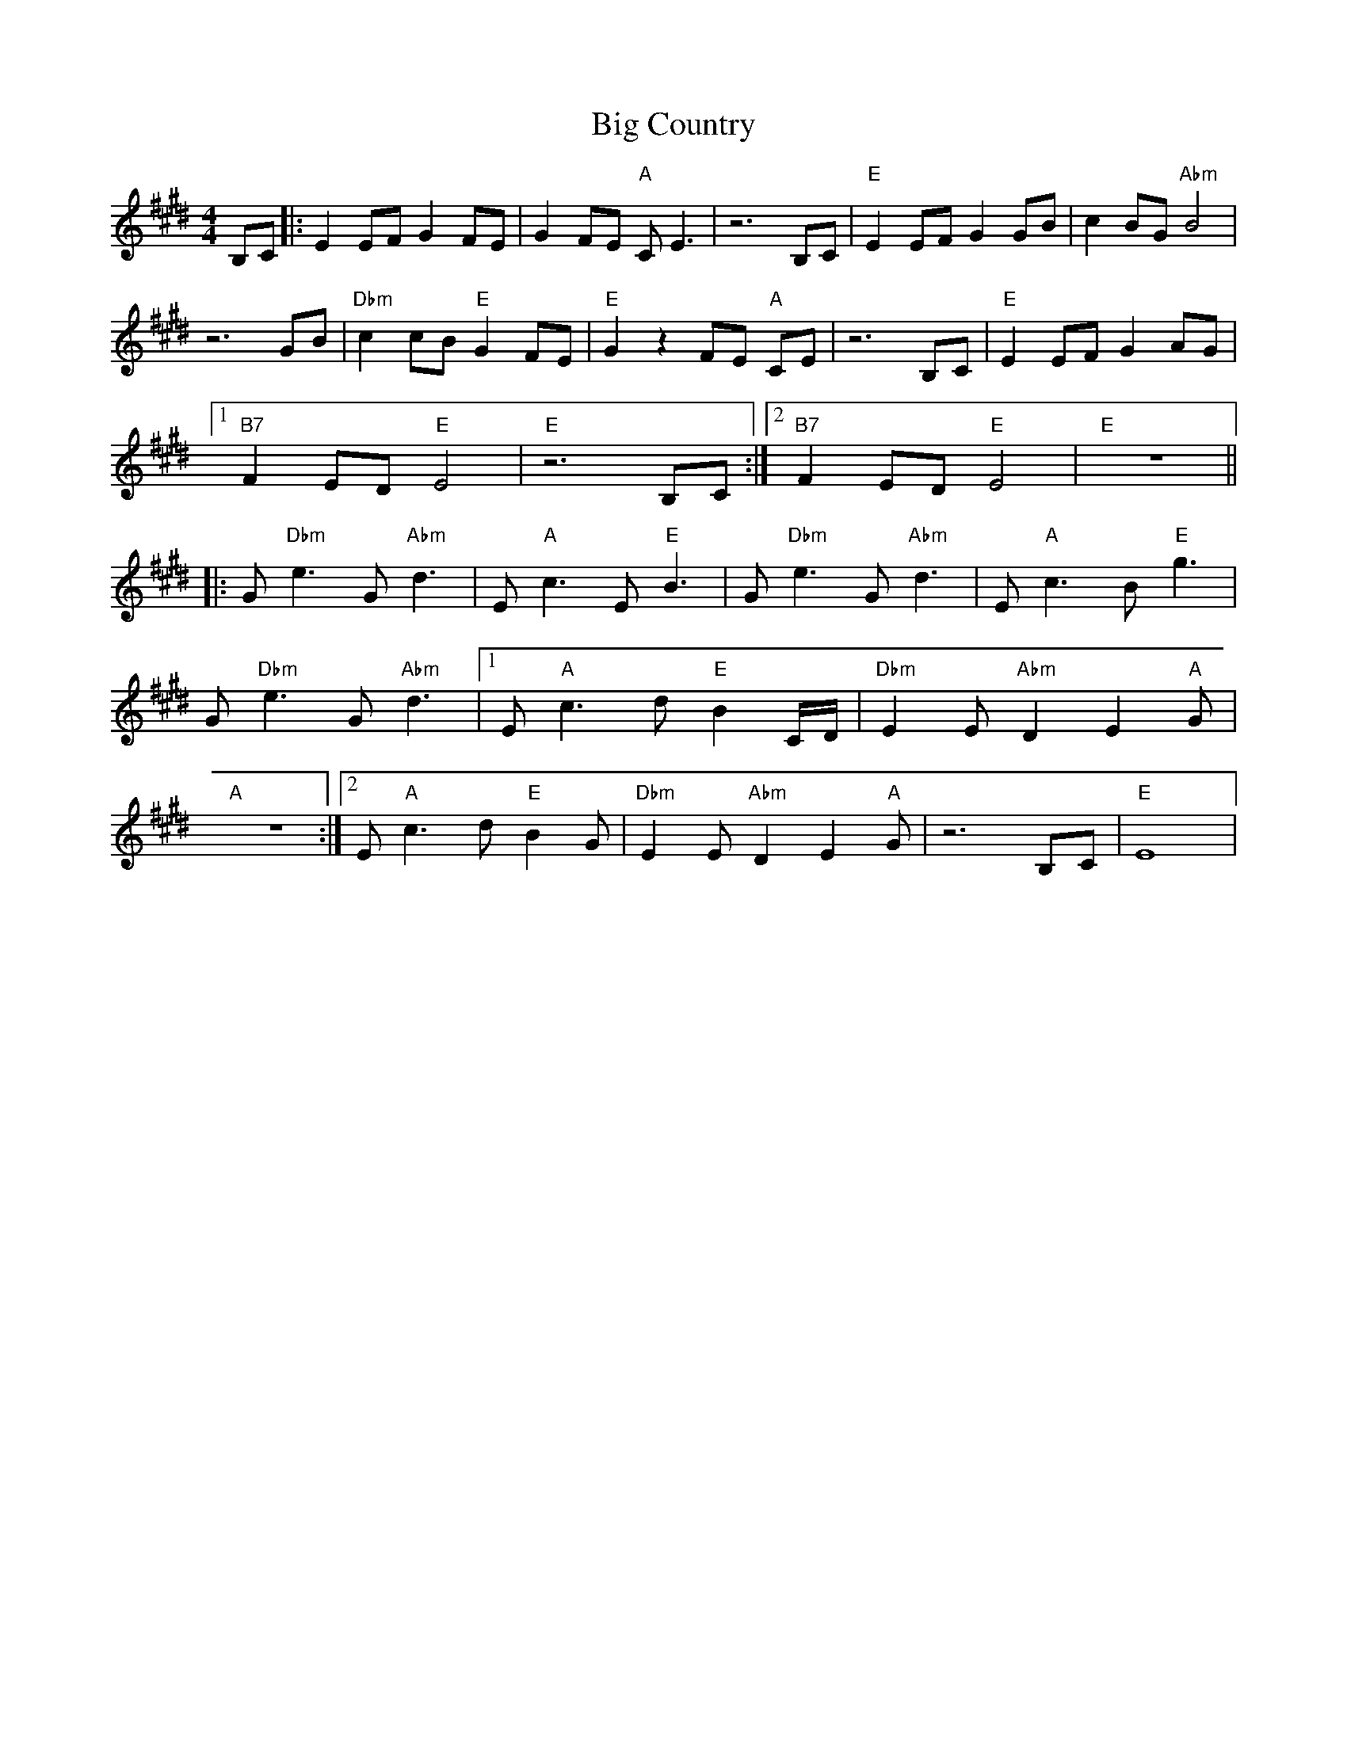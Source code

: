 X: 3524
T: Big Country
R: reel
M: 4/4
K: Emajor
B,C|:E2 EF G2 FE|G2 FE "A"CE3|z6 B,C|"E"E2 EF G2 GB|c2 BG "Abm"B4|
z6 GB|"Dbm"c2 cB "E"G2 FE|"E"G2 z2 FE "A"CE|z6 B,C|"E"E2 EF G2 AG|
[1 "B7"F2 ED "E"E4|"E"z6 B,C:|2 "B7"F2 ED "E"E4|"E"z8||
|:G"Dbm"e3 G"Abm"d3|E"A"c3 E"E"B3|G"Dbm"e3 G"Abm"d3|E"A"c3 B"E"g3|
G"Dbm"e3 G"Abm"d3|1 E"A"c3 d"E"B2C/D/|"Dbm"E2 E"Abm"D2E2"A"G|
"A"z8:|2 E"A"c3 d"E"B2G|"Dbm"E2 E"Abm"D2E2"A"G|z6 B,C|"E"E8|

